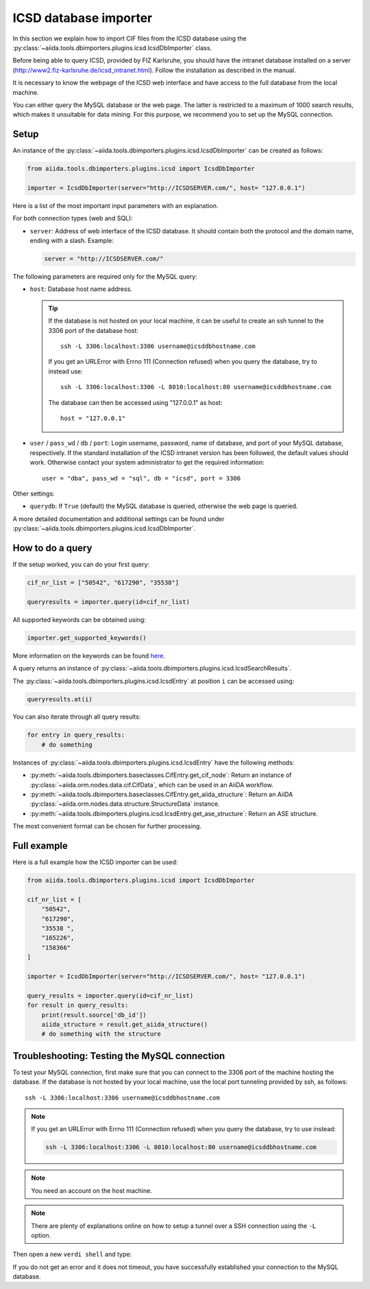 .. _ICSD_importer_guide:

######################
ICSD database importer
######################

In this section we explain how to import CIF files from the ICSD database using the :py:class:`~aiida.tools.dbimporters.plugins.icsd.IcsdDbImporter` class.

Before being able to query ICSD, provided by FIZ Karlsruhe, you should have the intranet database installed on a server (http://www2.fiz-karlsruhe.de/icsd_intranet.html).
Follow the installation as described in the manual.

It is necessary to know the webpage of the ICSD web interface and have access to the full database from the local machine.

You can either query the MySQL database or the web page.
The latter is restricted to a maximum of 1000 search results, which makes it unsuitable for data mining.
For this purpose, we recommend you to set up the MySQL connection.

Setup
+++++

An instance of the :py:class:`~aiida.tools.dbimporters.plugins.icsd.IcsdDbImporter` can be created as follows:

.. code-block:: python

  from aiida.tools.dbimporters.plugins.icsd import IcsdDbImporter

  importer = IcsdDbImporter(server="http://ICSDSERVER.com/", host= "127.0.0.1")

Here is a list of the most important input parameters with an explanation.

For both connection types (web and SQL):

* ``server``: Address of web interface of the ICSD database.
  It should contain both the protocol and the domain name, ending with a slash.
  Example:

  .. code-block:: python

    server = "http://ICSDSERVER.com/"

The following parameters are required only for the MySQL query:

* ``host``: Database host name address.

  .. tip:: If the database is not hosted on your local machine, it can be useful to create an ssh tunnel to the 3306 port of the database host::

      ssh -L 3306:localhost:3306 username@icsddbhostname.com

    If you get an URLError with Errno 111 (Connection refused) when you query the database, try to instead use::

      ssh -L 3306:localhost:3306 -L 8010:localhost:80 username@icsddbhostname.com

    The database can then be accessed using "127.0.0.1" as host::

      host = "127.0.0.1"

* ``user`` / ``pass_wd`` / ``db`` / ``port``: Login username, password, name of database, and port of your MySQL database, respectively.
  If the standard installation of the ICSD intranet version has been followed, the default values should work.
  Otherwise contact your system administrator to get the required information::

      user = "dba", pass_wd = "sql", db = "icsd", port = 3306

Other settings:

* ``querydb``: If ``True`` (default) the MySQL database is queried, otherwise the web page is queried.

A more detailed documentation and additional settings can be found under :py:class:`~aiida.tools.dbimporters.plugins.icsd.IcsdDbImporter`.

How to do a query
+++++++++++++++++

If the setup worked, you can do your first query:

.. code-block:: python

  cif_nr_list = ["50542", "617290", "35538"]

  queryresults = importer.query(id=cif_nr_list)

All supported keywords can be obtained using:

.. code-block:: python

  importer.get_supported_keywords()

More information on the keywords can be found `here <http://www2.fiz-karlsruhe.de/fileadmin/be_user/ICSD/PDF/sci_man_ICSD_v1.pdf>`_.

A query returns an instance of :py:class:`~aiida.tools.dbimporters.plugins.icsd.IcsdSearchResults`.

The :py:class:`~aiida.tools.dbimporters.plugins.icsd.IcsdEntry` at position ``i`` can be accessed using:

.. code-block:: python

  queryresults.at(i)

You can also iterate through all query results:

.. code-block:: python

  for entry in query_results:
      # do something

Instances of :py:class:`~aiida.tools.dbimporters.plugins.icsd.IcsdEntry` have the following methods:

* :py:meth:`~aiida.tools.dbimporters.baseclasses.CifEntry.get_cif_node`: Return an instance of :py:class:`~aiida.orm.nodes.data.cif.CifData`, which can be used in an AiiDA workflow.

* :py:meth:`~aiida.tools.dbimporters.baseclasses.CifEntry.get_aiida_structure`: Return an AiiDA :py:class:`~aiida.orm.nodes.data.structure.StructureData` instance.

* :py:meth:`~aiida.tools.dbimporters.plugins.icsd.IcsdEntry.get_ase_structure`: Return an ASE structure.

The most convenient format can be chosen for further processing.


Full example
++++++++++++

Here is a full example how the ICSD importer can be used:

.. code-block:: python


  from aiida.tools.dbimporters.plugins.icsd import IcsdDbImporter

  cif_nr_list = [
      "50542",
      "617290",
      "35538 ",
      "165226",
      "158366"
  ]

  importer = IcsdDbImporter(server="http://ICSDSERVER.com/", host= "127.0.0.1")

  query_results = importer.query(id=cif_nr_list)
  for result in query_results:
      print(result.source['db_id'])
      aiida_structure = result.get_aiida_structure()
      # do something with the structure


Troubleshooting: Testing the MySQL connection
+++++++++++++++++++++++++++++++++++++++++++++

To test your MySQL connection, first make sure that you can connect to the 3306 port of the machine hosting the database.
If the database is not hosted by your local machine, use the local port tunneling provided by ssh, as follows::

  ssh -L 3306:localhost:3306 username@icsddbhostname.com

.. note:: If you get an URLError with Errno 111 (Connection refused) when you query the database, try to use instead:

  .. code-block:: shell

    ssh -L 3306:localhost:3306 -L 8010:localhost:80 username@icsddbhostname.com

.. note:: You need an account on the host machine.

.. note:: There are plenty of explanations online on how to setup a tunnel over a SSH connection using the ``-L`` option.

Then open a new ``verdi shell`` and type:

.. ipython::
  :verbatim:

  In [1]: import MySQLdb

  In [2]: db = MySQLdb.connect(host="127.0.0.1", user="dba", passwd="sql", db="icsd", port=3306)

If you do not get an error and it does not timeout, you have successfully established your connection to the MySQL database.
